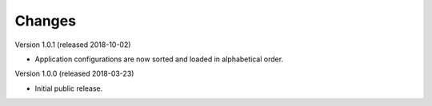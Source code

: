 ..
    This file is part of Invenio.
    Copyright (C) 2015-2018 CERN.

    Invenio is free software; you can redistribute it and/or modify it
    under the terms of the MIT License; see LICENSE file for more details.

Changes
=======

Version 1.0.1 (released 2018-10-02)

- Application configurations are now sorted and loaded in alphabetical order.

Version 1.0.0 (released 2018-03-23)

- Initial public release.

